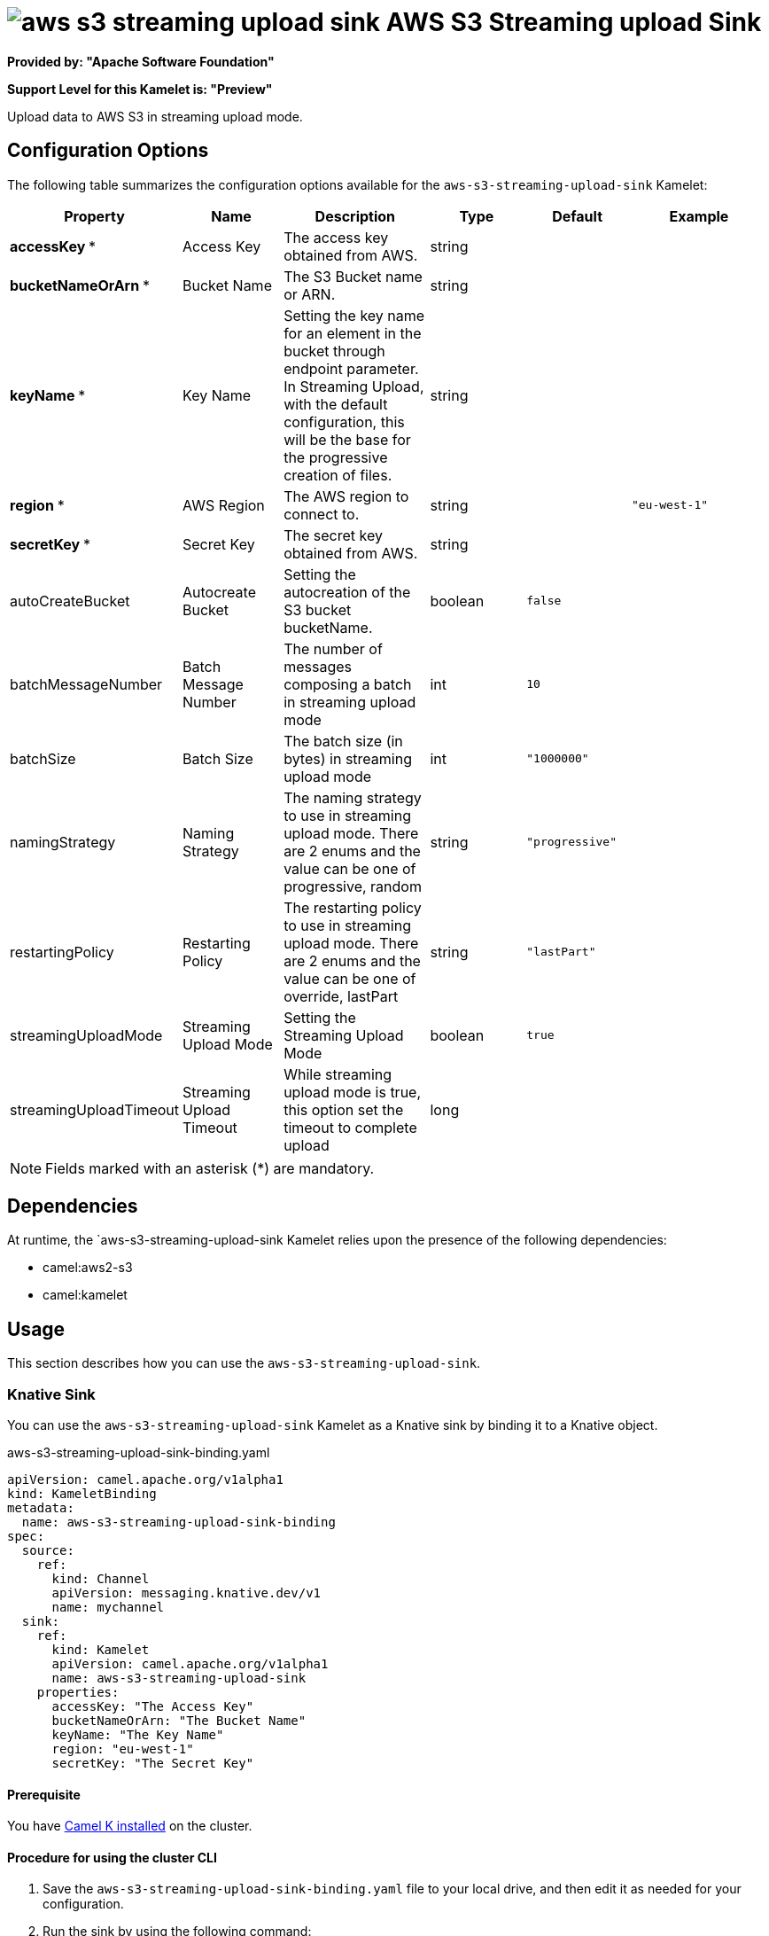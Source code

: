 // THIS FILE IS AUTOMATICALLY GENERATED: DO NOT EDIT

= image:kamelets/aws-s3-streaming-upload-sink.svg[] AWS S3 Streaming upload Sink

*Provided by: "Apache Software Foundation"*

*Support Level for this Kamelet is: "Preview"*

Upload data to AWS S3 in streaming upload mode.

== Configuration Options

The following table summarizes the configuration options available for the `aws-s3-streaming-upload-sink` Kamelet:
[width="100%",cols="2,^2,3,^2,^2,^3",options="header"]
|===
| Property| Name| Description| Type| Default| Example
| *accessKey {empty}* *| Access Key| The access key obtained from AWS.| string| | 
| *bucketNameOrArn {empty}* *| Bucket Name| The S3 Bucket name or ARN.| string| | 
| *keyName {empty}* *| Key Name| Setting the key name for an element in the bucket through endpoint parameter. In Streaming Upload, with the default configuration, this will be the base for the progressive creation of files.| string| | 
| *region {empty}* *| AWS Region| The AWS region to connect to.| string| | `"eu-west-1"`
| *secretKey {empty}* *| Secret Key| The secret key obtained from AWS.| string| | 
| autoCreateBucket| Autocreate Bucket| Setting the autocreation of the S3 bucket bucketName.| boolean| `false`| 
| batchMessageNumber| Batch Message Number| The number of messages composing a batch in streaming upload mode| int| `10`| 
| batchSize| Batch Size| The batch size (in bytes) in streaming upload mode| int| `"1000000"`| 
| namingStrategy| Naming Strategy| The naming strategy to use in streaming upload mode. There are 2 enums and the value can be one of progressive, random| string| `"progressive"`| 
| restartingPolicy| Restarting Policy| The restarting policy to use in streaming upload mode. There are 2 enums and the value can be one of override, lastPart| string| `"lastPart"`| 
| streamingUploadMode| Streaming Upload Mode| Setting the Streaming Upload Mode| boolean| `true`| 
| streamingUploadTimeout| Streaming Upload Timeout| While streaming upload mode is true, this option set the timeout to complete upload| long| | 
|===

NOTE: Fields marked with an asterisk ({empty}*) are mandatory.


== Dependencies

At runtime, the `aws-s3-streaming-upload-sink Kamelet relies upon the presence of the following dependencies:

- camel:aws2-s3
- camel:kamelet 

== Usage

This section describes how you can use the `aws-s3-streaming-upload-sink`.

=== Knative Sink

You can use the `aws-s3-streaming-upload-sink` Kamelet as a Knative sink by binding it to a Knative object.

.aws-s3-streaming-upload-sink-binding.yaml
[source,yaml]
----
apiVersion: camel.apache.org/v1alpha1
kind: KameletBinding
metadata:
  name: aws-s3-streaming-upload-sink-binding
spec:
  source:
    ref:
      kind: Channel
      apiVersion: messaging.knative.dev/v1
      name: mychannel
  sink:
    ref:
      kind: Kamelet
      apiVersion: camel.apache.org/v1alpha1
      name: aws-s3-streaming-upload-sink
    properties:
      accessKey: "The Access Key"
      bucketNameOrArn: "The Bucket Name"
      keyName: "The Key Name"
      region: "eu-west-1"
      secretKey: "The Secret Key"
  
----

==== *Prerequisite*

You have xref:next@camel-k::installation/installation.adoc[Camel K installed] on the cluster.

==== *Procedure for using the cluster CLI*

. Save the `aws-s3-streaming-upload-sink-binding.yaml` file to your local drive, and then edit it as needed for your configuration.

. Run the sink by using the following command:
+
[source,shell]
----
kubectl apply -f aws-s3-streaming-upload-sink-binding.yaml
----

==== *Procedure for using the Kamel CLI*

Configure and run the sink by using the following command:

[source,shell]
----
kamel bind channel:mychannel aws-s3-streaming-upload-sink -p "sink.accessKey=The Access Key" -p "sink.bucketNameOrArn=The Bucket Name" -p "sink.keyName=The Key Name" -p "sink.region=eu-west-1" -p "sink.secretKey=The Secret Key"
----

This command creates the KameletBinding in the current namespace on the cluster.

=== Kafka Sink

You can use the `aws-s3-streaming-upload-sink` Kamelet as a Kafka sink by binding it to a Kafka topic.

.aws-s3-streaming-upload-sink-binding.yaml
[source,yaml]
----
apiVersion: camel.apache.org/v1alpha1
kind: KameletBinding
metadata:
  name: aws-s3-streaming-upload-sink-binding
spec:
  source:
    ref:
      kind: KafkaTopic
      apiVersion: kafka.strimzi.io/v1beta1
      name: my-topic
  sink:
    ref:
      kind: Kamelet
      apiVersion: camel.apache.org/v1alpha1
      name: aws-s3-streaming-upload-sink
    properties:
      accessKey: "The Access Key"
      bucketNameOrArn: "The Bucket Name"
      keyName: "The Key Name"
      region: "eu-west-1"
      secretKey: "The Secret Key"
  
----

==== *Prerequisites*

* You've installed https://strimzi.io/[Strimzi].
* You've created a topic named `my-topic` in the current namespace.
* You have xref:next@camel-k::installation/installation.adoc[Camel K installed] on the cluster.

==== *Procedure for using the cluster CLI*

. Save the `aws-s3-streaming-upload-sink-binding.yaml` file to your local drive, and then edit it as needed for your configuration.

. Run the sink by using the following command:
+
[source,shell]
----
kubectl apply -f aws-s3-streaming-upload-sink-binding.yaml
----

==== *Procedure for using the Kamel CLI*

Configure and run the sink by using the following command:

[source,shell]
----
kamel bind kafka.strimzi.io/v1beta1:KafkaTopic:my-topic aws-s3-streaming-upload-sink -p "sink.accessKey=The Access Key" -p "sink.bucketNameOrArn=The Bucket Name" -p "sink.keyName=The Key Name" -p "sink.region=eu-west-1" -p "sink.secretKey=The Secret Key"
----

This command creates the KameletBinding in the current namespace on the cluster.

== Kamelet source file

https://github.com/apache/camel-kamelets/blob/main/aws-s3-streaming-upload-sink.kamelet.yaml

// THIS FILE IS AUTOMATICALLY GENERATED: DO NOT EDIT
